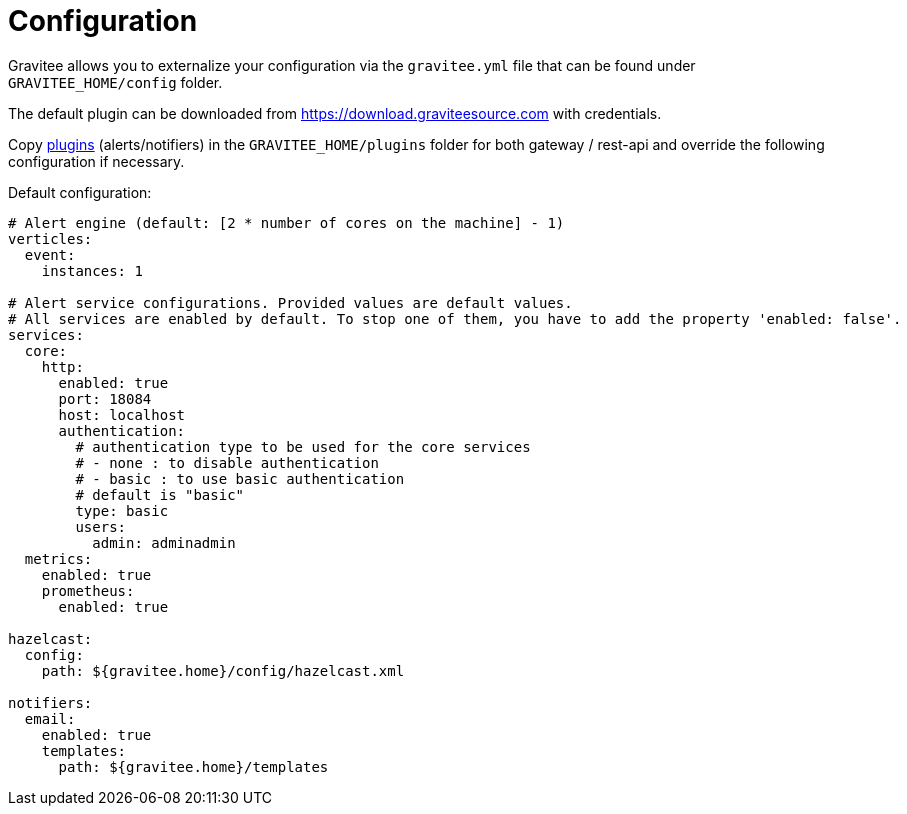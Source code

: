 = Configuration
:page-sidebar: ae_sidebar
:page-permalink: ae_installguide_configuration.html
:page-folder: ae/installation-guide
:page-description: Gravitee Alert Engine - Configuration
:page-toc: false
:page-keywords: Gravitee, API Platform, Alert, Alert Engine, documentation, manual, guide, reference, api

Gravitee allows you to externalize your configuration via the `gravitee.yml` file that can be found under `GRAVITEE_HOME/config` folder.

The default plugin can be downloaded from https://download.graviteesource.com with credentials.

Copy link:/apim_overview_plugins.html[plugins] (alerts/notifiers) in the `GRAVITEE_HOME/plugins` folder for both gateway / rest-api and override the following configuration if necessary.

Default configuration:
```yaml
# Alert engine (default: [2 * number of cores on the machine] - 1)
verticles:
  event:
    instances: 1

# Alert service configurations. Provided values are default values.
# All services are enabled by default. To stop one of them, you have to add the property 'enabled: false'.
services:
  core:
    http:
      enabled: true
      port: 18084
      host: localhost
      authentication:
        # authentication type to be used for the core services
        # - none : to disable authentication
        # - basic : to use basic authentication
        # default is "basic"
        type: basic
        users:
          admin: adminadmin
  metrics:
    enabled: true
    prometheus:
      enabled: true

hazelcast:
  config:
    path: ${gravitee.home}/config/hazelcast.xml

notifiers:
  email:
    enabled: true
    templates:
      path: ${gravitee.home}/templates
```